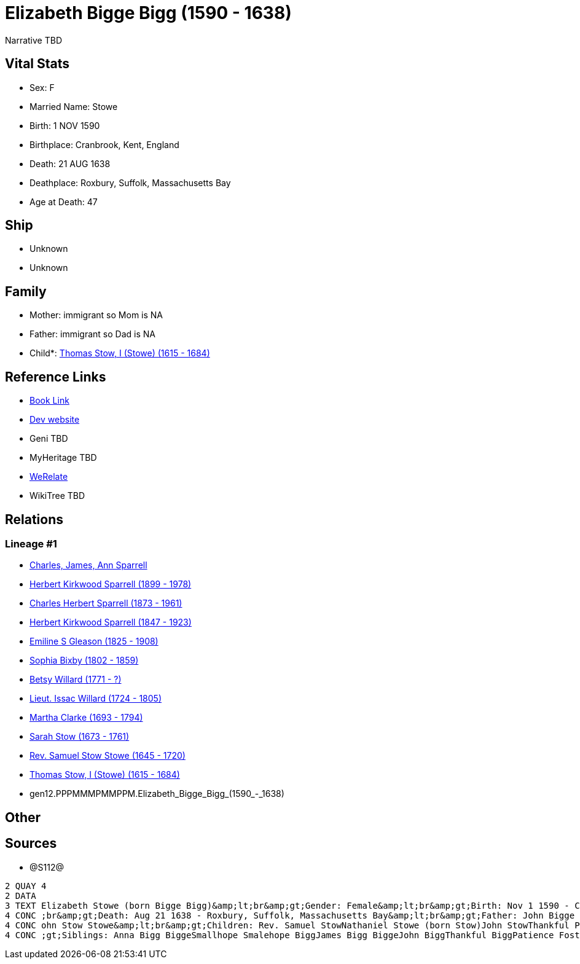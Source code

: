 = Elizabeth Bigge Bigg (1590 - 1638)

Narrative TBD


== Vital Stats


* Sex: F
* Married Name: Stowe
* Birth: 1 NOV 1590
* Birthplace: Cranbrook, Kent, England
* Death: 21 AUG 1638
* Deathplace: Roxbury, Suffolk, Massachusetts Bay
* Age at Death: 47


== Ship
* Unknown
* Unknown


== Family
* Mother: immigrant so Mom is NA
* Father: immigrant so Dad is NA
* Child*: https://github.com/sparrell/cfs_ancestors/blob/main/Vol_02_Ships/V2_C5_Ancestors/V2_C5_G11/gen11.PPPMMMPMMPP.Thomas_Stow,_I_(Stowe).adoc[Thomas Stow, I (Stowe) (1615 - 1684)]


== Reference Links
* https://github.com/sparrell/cfs_ancestors/blob/main/Vol_02_Ships/V2_C5_Ancestors/V2_C5_G12/gen12.PPPMMMPMMPPM.Elizabeth_Bigge_Bigg.adoc[Book Link]
* https://cfsjksas.gigalixirapp.com/person?p=p1286[Dev website]
* Geni TBD
* MyHeritage TBD
* https://www.werelate.org/wiki/Person:Elizabeth_Bigge_%281%29[WeRelate]
* WikiTree TBD

== Relations
=== Lineage #1
* https://github.com/spoarrell/cfs_ancestors/tree/main/Vol_02_Ships/V2_C1_Principals/0_intro_principals.adoc[Charles, James, Ann Sparrell]
* https://github.com/sparrell/cfs_ancestors/blob/main/Vol_02_Ships/V2_C5_Ancestors/V2_C5_G1/gen1.P.Herbert_Kirkwood_Sparrell.adoc[Herbert Kirkwood Sparrell (1899 - 1978)]
* https://github.com/sparrell/cfs_ancestors/blob/main/Vol_02_Ships/V2_C5_Ancestors/V2_C5_G2/gen2.PP.Charles_Herbert_Sparrell.adoc[Charles Herbert Sparrell (1873 - 1961)]
* https://github.com/sparrell/cfs_ancestors/blob/main/Vol_02_Ships/V2_C5_Ancestors/V2_C5_G3/gen3.PPP.Herbert_Kirkwood_Sparrell.adoc[Herbert Kirkwood Sparrell (1847 - 1923)]
* https://github.com/sparrell/cfs_ancestors/blob/main/Vol_02_Ships/V2_C5_Ancestors/V2_C5_G4/gen4.PPPM.Emiline_S_Gleason.adoc[Emiline S Gleason (1825 - 1908)]
* https://github.com/sparrell/cfs_ancestors/blob/main/Vol_02_Ships/V2_C5_Ancestors/V2_C5_G5/gen5.PPPMM.Sophia_Bixby.adoc[Sophia Bixby (1802 - 1859)]
* https://github.com/sparrell/cfs_ancestors/blob/main/Vol_02_Ships/V2_C5_Ancestors/V2_C5_G6/gen6.PPPMMM.Betsy_Willard.adoc[Betsy Willard (1771 - ?)]
* https://github.com/sparrell/cfs_ancestors/blob/main/Vol_02_Ships/V2_C5_Ancestors/V2_C5_G7/gen7.PPPMMMP.Lieut_Issac_Willard.adoc[Lieut. Issac Willard (1724 - 1805)]
* https://github.com/sparrell/cfs_ancestors/blob/main/Vol_02_Ships/V2_C5_Ancestors/V2_C5_G8/gen8.PPPMMMPM.Martha_Clarke.adoc[Martha Clarke (1693 - 1794)]
* https://github.com/sparrell/cfs_ancestors/blob/main/Vol_02_Ships/V2_C5_Ancestors/V2_C5_G9/gen9.PPPMMMPMM.Sarah_Stow.adoc[Sarah Stow (1673 - 1761)]
* https://github.com/sparrell/cfs_ancestors/blob/main/Vol_02_Ships/V2_C5_Ancestors/V2_C5_G10/gen10.PPPMMMPMMP.Rev_Samuel_Stow_Stowe.adoc[Rev. Samuel Stow Stowe (1645 - 1720)]
* https://github.com/sparrell/cfs_ancestors/blob/main/Vol_02_Ships/V2_C5_Ancestors/V2_C5_G11/gen11.PPPMMMPMMPP.Thomas_Stow,_I_(Stowe).adoc[Thomas Stow, I (Stowe) (1615 - 1684)]
* gen12.PPPMMMPMMPPM.Elizabeth_Bigge_Bigg_(1590_-_1638)


== Other

== Sources
* @S112@
----
2 QUAY 4
2 DATA
3 TEXT Elizabeth Stowe (born Bigge Bigg)&amp;lt;br&amp;gt;Gender: Female&amp;lt;br&amp;gt;Birth: Nov 1 1590 - Cranbrook, Kent, England&amp;lt;br&amp;gt;Marriage: Sep 13 1608 - Biddenden, Kent, England&amp;lt
4 CONC ;br&amp;gt;Death: Aug 21 1638 - Roxbury, Suffolk, Massachusetts Bay&amp;lt;br&amp;gt;Father: John Bigge Briggs, Sr.&amp;lt;br&amp;gt;Mother: Rachel Bigge (born Martin Bigg)&amp;lt;br&amp;gt;Husband: J
4 CONC ohn Stow Stowe&amp;lt;br&amp;gt;Children: Rev. Samuel StowNathaniel Stowe (born Stow)John StowThankful Pierrepont (born Stow Stowe)Thomas Stow (born Stowe), IElizabeth Archer (born Stow)&amp;lt;br&amp
4 CONC ;gt;Siblings: Anna Bigg BiggeSmallhope Smalehope BiggJames Bigg BiggeJohn BiggThankful BiggPatience Foster (born Bigge Biggs)Samuel BriggsWilliam BriggsRachel Masters (born Bigge Starr)
----

